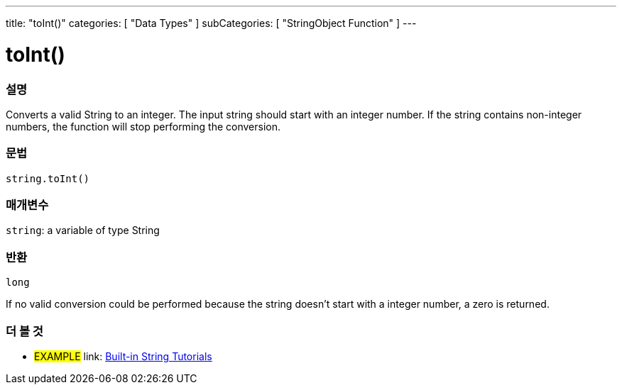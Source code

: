 ﻿---
title: "toInt()"
categories: [ "Data Types" ]
subCategories: [ "StringObject Function" ]
---





= toInt()


// OVERVIEW SECTION STARTS
[#overview]
--

[float]
=== 설명
Converts a valid String to an integer. The input string should start with an integer number. If the string contains non-integer numbers, the function will stop performing the conversion.

[%hardbreaks]


[float]
=== 문법
[source,arduino]
----
string.toInt()
----

[float]
=== 매개변수
`string`: a variable of type String


[float]
=== 반환
`long`

If no valid conversion could be performed because the string doesn't start with a integer number, a zero is returned.

--
// OVERVIEW SECTION ENDS



// HOW TO USE SECTION ENDS


// SEE ALSO SECTION
[#see_also]
--

[float]
=== 더 볼 것

[role="example"]
* #EXAMPLE# link: https://www.arduino.cc/en/Tutorial/BuiltInExamples#strings[Built-in String Tutorials]
--
// SEE ALSO SECTION ENDS